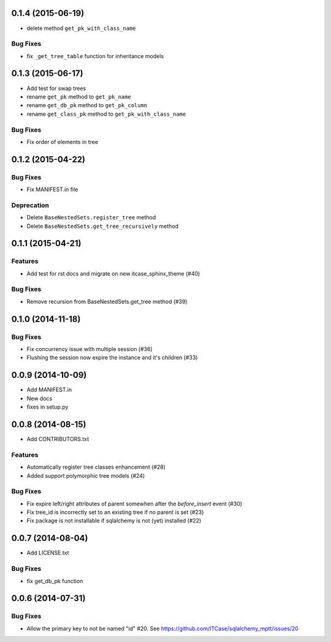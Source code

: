 0.1.4 (2015-06-19)
==================

- delete method ``get_pk_with_class_name``

Bug Fixes
---------

- fix ``_get_tree_table`` function for inheritance models

0.1.3 (2015-06-17)
==================

- Add test for swap trees
- rename ``get_pk`` method to ``get_pk_name``
- rename ``get_db_pk`` method to ``get_pk_column``
- rename ``get_class_pk`` method to ``get_pk_with_class_name``

Bug Fixes
---------

- Fix order of elements in tree

0.1.2 (2015-04-22)
==================

Bug Fixes
---------

- Fix MANIFEST.in file

Deprecation
-----------

- Delete ``BaseNestedSets.register_tree`` method
- Delete ``BaseNestedSets.get_tree_recursively`` method

0.1.1 (2015-04-21)
==================

Features
--------

- Add test for rst docs and migrate on new itcase_sphinx_theme (#40)

Bug Fixes
---------

- Remove recursion from BaseNestedSets.get_tree method (#39)

0.1.0 (2014-11-18)
==================

Bug Fixes
---------

- Fix concurrency issue with multiple session (#36)
- Flushing the session now expire the instance and it's children (#33)

0.0.9 (2014-10-09)
==================

- Add MANIFEST.in
- New docs
- fixes in setup.py

0.0.8 (2014-08-15)
==================

- Add CONTRIBUTORS.txt

Features
--------

- Automatically register tree classes enhancement (#28)
- Added support polymorphic tree models (#24)

Bug Fixes
---------

- Fix expire left/right attributes of parent somewhen after the `before_insert` event (#30)
- Fix tree_id is incorrectly set to an existing tree if no parent is set (#23)
- Fix package is not installable if sqlalchemy is not (yet) installed (#22)

0.0.7 (2014-08-04)
==================

- Add LICENSE.txt

Bug Fixes
---------

- fix get_db_pk function


0.0.6 (2014-07-31)
==================

Bug Fixes
---------

-  Allow the primary key to not be named "id" #20. See https://github.com/ITCase/sqlalchemy_mptt/issues/20
